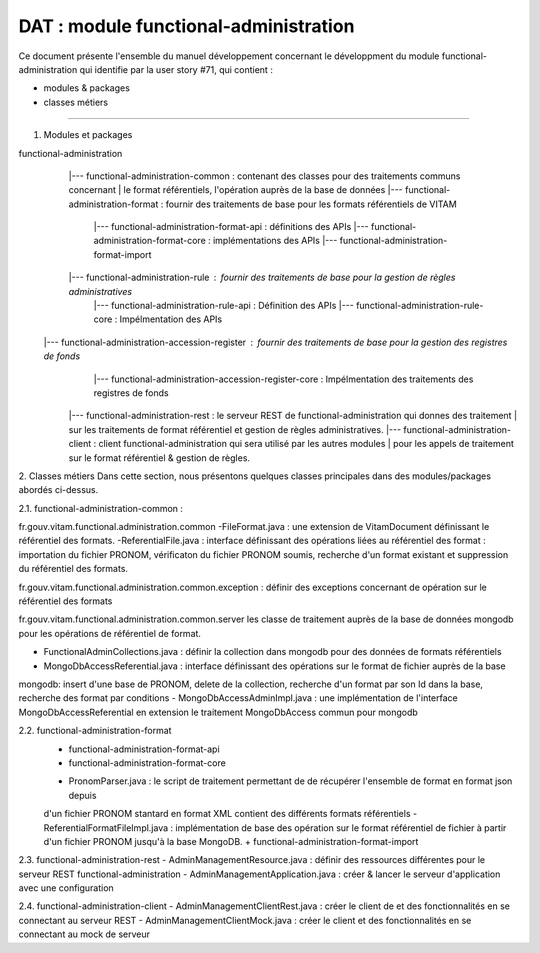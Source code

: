 DAT : module functional-administration
######################################

Ce document présente l'ensemble du manuel développement concernant le développment du module 
functional-administration qui identifie par la user story #71, qui contient :

- modules & packages
- classes métiers
-----------------


1. Modules et packages

functional-administration	
	    |--- functional-administration-common : contenant des classes pour des traitements communs concernant 
	    |    								  le format référentiels, l'opération auprès de la base de données 	
	    |--- functional-administration-format : fournir des traitements de base pour les formats référentiels de VITAM   	 
	    			  |--- functional-administration-format-api  : définitions des APIs 
	    			  |--- functional-administration-format-core : implémentations des APIs 
	    			  |--- functional-administration-format-import 
	    			  
	    |--- functional-administration-rule : fournir des traitements de base pour la gestion de règles administratives
                 |--- functional-administration-rule-api  : Définition des APIs
                 |--- functional-administration-rule-core : Impélmentation des APIs
                 
       |--- functional-administration-accession-register : fournir des traitements de base pour la gestion des registres de fonds
                 |--- functional-administration-accession-register-core : Impélmentation des traitements des registres de fonds

	    |--- functional-administration-rest   : le serveur REST de functional-administration qui donnes des traitement 
	    |                       sur les traitements de format référentiel et gestion de règles administratives.
	    |--- functional-administration-client  : client functional-administration qui sera utilisé par les autres modules 
	    |                       pour les appels de traitement sur le format référentiel & gestion de règles. 


2. Classes métiers 
Dans cette section, nous présentons quelques classes principales dans des modules/packages 
abordés ci-dessus.

2.1. functional-administration-common :

fr.gouv.vitam.functional.administration.common 
-FileFormat.java : une extension de VitamDocument définissant le référentiel des formats.
-ReferentialFile.java : interface définissant des opérations liées au référentiel des format : importation du fichier 
PRONOM, vérificaton du fichier PRONOM soumis, recherche d'un format existant et suppression du référentiel des formats.

fr.gouv.vitam.functional.administration.common.exception : définir des exceptions concernant de opération sur le 
référentiel des formats

fr.gouv.vitam.functional.administration.common.server
les classe de traitement auprès de la base de données mongodb pour les opérations de référentiel de format.

- FunctionalAdminCollections.java : définir la collection dans mongodb pour des données de formats référentiels
- MongoDbAccessReferential.java : interface définissant des opérations sur le format de fichier auprès de la base 
mongodb: insert d'une base de PRONOM, delete de la collection, recherche d'un format par son Id dans la base, 
recherche des format par conditions      
- MongoDbAccessAdminImpl.java : une implémentation de l'interface MongoDbAccessReferential en extension le traitement 
MongoDbAccess commun pour mongodb  

2.2. functional-administration-format
	+ functional-administration-format-api
	+ functional-administration-format-core
	- PronomParser.java : le script de traitement permettant de de récupérer l'ensemble de format en format json depuis 
	d'un fichier PRONOM stantard en format XML contient des différents formats référentiels 
	- ReferentialFormatFileImpl.java : implémentation de base des opération sur le format référentiel de fichier à partir 
	d'un fichier PRONOM jusqu'à la base MongoDB.  
	+ functional-administration-format-import

2.3. functional-administration-rest 
- AdminManagementResource.java : définir des ressources différentes pour le serveur REST functional-administration
- AdminManagementApplication.java : créer & lancer le serveur d'application avec une configuration 

2.4. functional-administration-client 
- AdminManagementClientRest.java : créer le client de et des fonctionnalités en se connectant au serveur REST
- AdminManagementClientMock.java : créer le client et des fonctionnalités en se connectant au mock de serveur